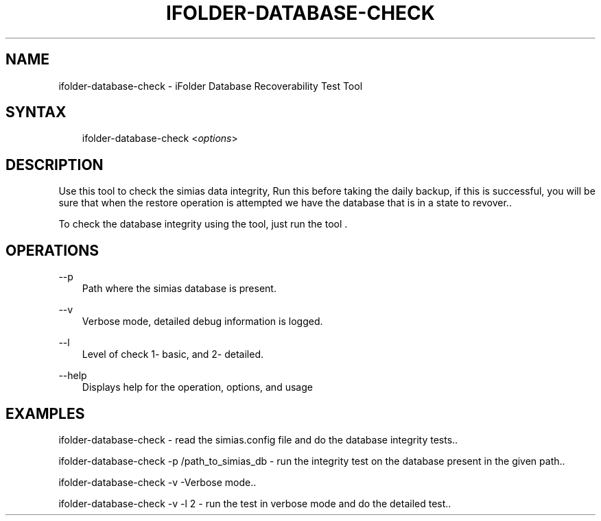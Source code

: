 .\"     Title: ifolder-database-check
.\"    Author: [hegdegg@novell.com] [see http://docbook.sf.net/el/author]
.\" Generator: DocBook XSL Stylesheets v1.75.2 <http://docbook.sf.net/>
.\"      Date: 05/01/2012
.\"    Manual: ifolder-database-check(8)
.\"    Source: Novell
.\"  Language: English
.\"
.TH "IFOLDER\-DATABASE\-CHECK" "8" "05/01/2012" "Novell" "ifolder-database-check(8)"
.\" -----------------------------------------------------------------
.\" * set default formatting
.\" -----------------------------------------------------------------
.\" disable hyphenation
.nh
.\" disable justification (adjust text to left margin only)
.ad l
.\" -----------------------------------------------------------------
.\" * MAIN CONTENT STARTS HERE *
.\" -----------------------------------------------------------------
.SH "NAME"
ifolder-database-check \- iFolder Database Recoverability Test Tool
.SH "SYNTAX"

.sp
.if n \{\
.RS 3
.\}

ifolder\-database\-check <\fIoptions\fR>

.fi
.if n \{\
.RE
.\}
.SH "DESCRIPTION"
.PP
Use this tool to check the simias data integrity, Run this before taking the daily backup, if this is successful, you will be sure that when the restore operation is attempted we have the database that is in a state to revover.\&.
.PP
To check the database integrity using the tool, just run the tool \&.
.SH "OPERATIONS"
.PP
\-\-p
.RS 3
Path where the simias database is present.
.RE
.PP
\-\-v
.RS 3
Verbose mode, detailed debug information is logged.
.RE
.PP
\-\-l
.RS 3
Level of check 1- basic, and 2- detailed.
.RE
.PP
\-\-help
.RS 3
Displays help for the operation, options, and usage
.RE
.SH "EXAMPLES"
.PP
ifolder-database-check - read the simias.config file and do the database integrity tests.\&.
.PP
ifolder-database-check -p /path_to_simias_db - run the integrity test on the database present in the given path.\&.
.PP
ifolder-database-check -v -Verbose mode.\&.
.PP
ifolder-database-check -v -l 2 - run the test in verbose mode and do the detailed test.\&.
.PP